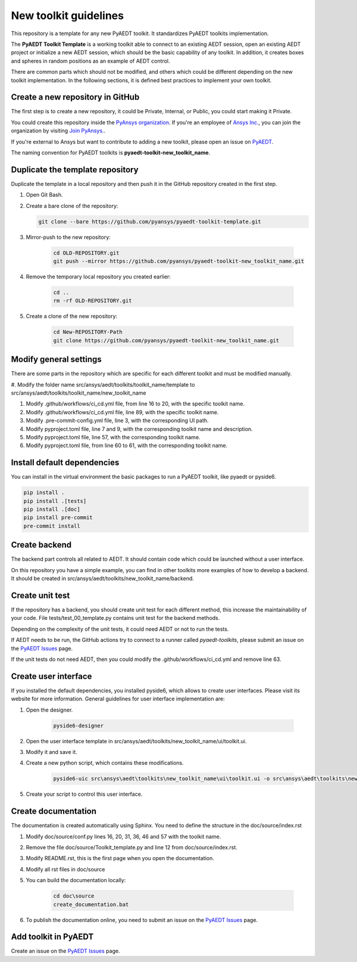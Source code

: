 ======================
New toolkit guidelines
======================

This repository is a template for any new PyAEDT toolkit. It standardizes PyAEDT toolkits implementation.

The **PyAEDT Toolkit Template** is a working toolkit able to connect to an existing AEDT session, open an existing
AEDT project or initialize a new AEDT session, which should be the basic capability of any toolkit.
In addition, it creates boxes and spheres in random positions as an example of AEDT control.

There are common parts which should not be modified, and others which could be different depending on
the new toolkit implementation. In the following sections, it is defined best practices to implement your own toolkit.

Create a new repository in GitHub
---------------------------------

The first step is to create a new repository, it could be Private, Internal, or Public,
you could start making it Private.

You could create this repository inside the `PyAnsys organization <https://github.com/pyansys>`_.
If you're an employee of `Ansys Inc. <https://github.com/pyansys>`_,
you can join the organization by visiting
`Join PyAnsys. <https://myapps.microsoft.com/signin/
8f67c59b-83ac-4318-ae96-f0588382ddc0?tenantId=34c6ce67-15b8-4eff-80e9-52da8be89706>`_.

If you're external to Ansys but want to contribute to adding a new toolkit,
please open an issue on `PyAEDT <https://aedt.docs.pyansys.com/version/stable//>`_.

The naming convention for PyAEDT toolkits is **pyaedt-toolkit-new_toolkit_name**.

.. image:: ./_static/new_repo.png
  :width: 800
  :alt: New PyAnsys repository

Duplicate the template repository
---------------------------------

Duplicate the template in a local repository and then push it in the GitHub repository created in the first step.

#. Open Git Bash.

#. Create a bare clone of the repository:

   .. code:: bash

      git clone --bare https://github.com/pyansys/pyaedt-toolkit-template.git

#. Mirror-push to the new repository:

    .. code:: bash

      cd OLD-REPOSITORY.git
      git push --mirror https://github.com/pyansys/pyaedt-toolkit-new_toolkit_name.git

#. Remove the temporary local repository you created earlier:

    .. code:: bash

      cd ..
      rm -rf OLD-REPOSITORY.git

#. Create a clone of the new repository:

    .. code:: bash

      cd New-REPOSITORY-Path
      git clone https://github.com/pyansys/pyaedt-toolkit-new_toolkit_name.git


Modify general settings
-----------------------

There are some parts in the repository which are specific for each different toolkit and must be modified manually.

#. Modify the folder name src/ansys/aedt/toolkits/toolkit_name/template to
src/ansys/aedt/toolkits/toolkit_name/new_toolkit_name

#. Modify .github/workflows/ci_cd.yml file, from line 16 to 20, with the specific toolkit name.

#. Modify .github/workflows/ci_cd.yml file, line 89, with the specific toolkit name.

#. Modify .pre-commit-config.yml file, line 3, with the corresponding UI path.

#. Modify pyproject.toml file, line 7 and 9, with the corresponding toolkit name and description.

#. Modify pyproject.toml file, line 57, with the corresponding toolkit name.

#. Modify pyproject.toml file, from line 60 to 61, with the corresponding toolkit name.

Install default dependencies
----------------------------

You can install in the virtual environment the basic packages to run a PyAEDT toolkit, like pyaedt or pyside6.

.. code:: bash

  pip install .
  pip install .[tests]
  pip install .[doc]
  pip install pre-commit
  pre-commit install


Create backend
--------------

The backend part controls all related to AEDT. It should contain code which could be launched without a user interface.

On this repository you have a simple example, you can find in other toolkits more examples of how to develop a backend.
It should be created in src/ansys/aedt/toolkits/new_toolkit_name/backend.

Create unit test
----------------

If the repository has a backend, you should create unit test for each different method, this increase
the maintainability of your code. File tests/test_00_template.py contains unit test for the backend methods.

Depending on the complexity of the unit tests, it could need AEDT or not to run the tests.

If AEDT needs to be run, the GitHub actions try to connect to a runner called *pyaedt-toolkits*, please submit an issue
on the `PyAEDT Issues <https://github.com/pyansys/PyAEDT/issues>`_ page.

If the unit tests do not need AEDT, then you could modify the .github/workflows/ci_cd.yml and remove line 63.

Create user interface
---------------------

If you installed the default dependencies, you installed pyside6, which allows to create user interfaces.
Please visit its website for more information.
General guidelines for user interface implementation are:

#. Open the designer.

    .. code:: bash

       pyside6-designer

#. Open the user interface template in src/ansys/aedt/toolkits/new_toolkit_name/ui/toolkit.ui.

#. Modify it and save it.

#. Create a new python script, which contains these modifications.

    .. code:: bash

        pyside6-uic src\ansys\aedt\toolkits\new_toolkit_name\ui\toolkit.ui -o src\ansys\aedt\toolkits\new_toolkit_name\ui\ui_main.py

#. Create your script to control this user interface.


Create documentation
--------------------

The documentation is created automatically using Sphinx. You need to define the structure in the doc/source/index.rst

#. Modify doc/source/conf.py lines 16, 20, 31, 36, 46 and 57 with the toolkit name.

#. Remove the file doc/source/Toolkit_template.py and line 12 from doc/source/index.rst.

#. Modify README.rst, this is the first page when you open the documentation.

#. Modify all rst files in doc/source

#. You can build the documentation locally:

    .. code:: bash

        cd doc\source
        create_documentation.bat

#. To publish the documentation online, you need to submit an issue on the `PyAEDT Issues <https://github.com/pyansys/PyAEDT/issues>`_ page.


Add toolkit in PyAEDT
---------------------

Create an issue on the `PyAEDT Issues <https://github.com/pyansys/PyAEDT/issues>`_ page.